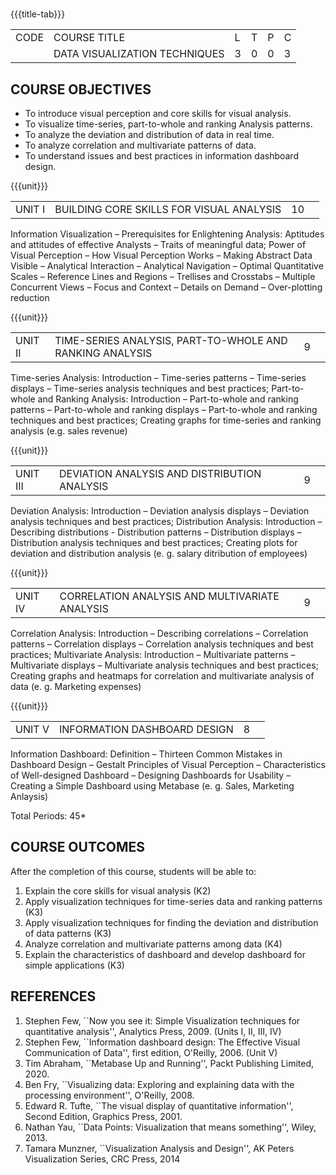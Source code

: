 * 
:properties:
:author: M Saritha
:date: 05 May 2022
:end:

#+startup: showall
{{{title-tab}}}
| CODE | COURSE TITLE                  | L | T | P | C |
|      | DATA VISUALIZATION TECHNIQUES | 3 | 0 | 0 | 3 |

** COURSE OBJECTIVES
- To introduce visual perception and core skills for visual analysis.
- To visualize time-series, part-to-whole and ranking Analysis patterns.
- To analyze the deviation and distribution of data in real time. 
- To analyze correlation and multivariate patterns of data. 
- To understand issues and best practices in information dashboard design. 

{{{unit}}}  
|UNIT I| BUILDING CORE SKILLS FOR VISUAL ANALYSIS|10| 
Information Visualization -- Prerequisites for Enlightening Analysis: Aptitudes and attitudes of effective Analysts -- Traits of meaningful data; Power of Visual Perception -- How Visual Perception Works -- Making Abstract Data Visible -- Analytical Interaction -- Analytical Navigation -- Optimal Quantitative Scales -- Reference Lines and Regions -- Trellises and Crosstabs -- Multiple Concurrent Views -- Focus and Context -- Details on Demand -- Over-plotting reduction 

{{{unit}}}  
|UNIT II| TIME-SERIES ANALYSIS, PART-TO-WHOLE AND RANKING ANALYSIS|9| 
Time-series Analysis: Introduction -- Time-series patterns -- Time-series displays -- Time-series analysis techniques and best practices; Part-to-whole and Ranking Analysis: Introduction -- Part-to-whole and ranking patterns -- Part-to-whole and ranking displays -- Part-to-whole and ranking techniques and best practices; Creating graphs for time-series and ranking analysis (e.g. sales revenue)

{{{unit}}}  
|UNIT III| DEVIATION ANALYSIS AND DISTRIBUTION ANALYSIS|9| 
Deviation Analysis: Introduction -- Deviation analysis displays -- Deviation analysis techniques and best practices; Distribution Analysis: Introduction -- Describing distributions - Distribution patterns -- Distribution displays -- Distribution analysis techniques and best practices; Creating plots for deviation and distribution analysis (e. g. salary ditribution of employees)

{{{unit}}}  
|UNIT IV| CORRELATION ANALYSIS AND MULTIVARIATE ANALYSIS|9| 
Correlation Analysis: Introduction -- Describing correlations -- Correlation patterns -- Correlation displays -- Correlation analysis techniques and best practices; Multivariate Analysis: Introduction -- Multivariate patterns -- Multivariate displays -- Multivariate analysis techniques and best practices; Creating graphs and heatmaps for correlation and multivariate analysis of data (e. g. Marketing expenses)

{{{unit}}}  
|UNIT V| INFORMATION DASHBOARD DESIGN|8| 
Information Dashboard: Definition -- Thirteen Common
Mistakes in Dashboard Design -- Gestalt Principles of Visual
Perception -- Characteristics of Well-designed Dashboard -- Designing
Dashboards for Usability -- Creating a Simple Dashboard using Metabase
(e. g. Sales, Marketing Anlaysis)


\hfill *Total Periods: 45*

** COURSE OUTCOMES
After the completion of this course, students will be able to: 
1. Explain the core skills for visual analysis (K2)
2. Apply visualization techniques for time-series data and ranking patterns (K3)
3. Apply visualization techniques for finding the deviation and distribution of data patterns (K3)
4. Analyze correlation and multivariate patterns among data (K4)
5. Explain the characteristics of dashboard and develop dashboard for simple applications (K3)
      
** REFERENCES
1. Stephen Few, ``Now you see it: Simple Visualization techniques for quantitative analysis'', Analytics Press, 2009. (Units I, II, III, IV)
2. Stephen Few, ``Information dashboard design: The Effective Visual Communication of Data'', first edition, O'Reilly, 2006. (Unit V)
3. Tim Abraham, ``Metabase Up and Running'', Packt Publishing Limited, 2020.
4. Ben Fry, ``Visualizing data: Exploring and explaining data with the processing environment'', O'Reilly, 2008.
5. Edward R. Tufte, ``The visual display of quantitative information'', Second Edition, Graphics Press, 2001.
6. Nathan Yau, ``Data Points: Visualization that means something'', Wiley, 2013.
7. Tamara Munzner, ``Visualization Analysis and Design'', AK Peters Visualization Series, CRC Press, 2014
